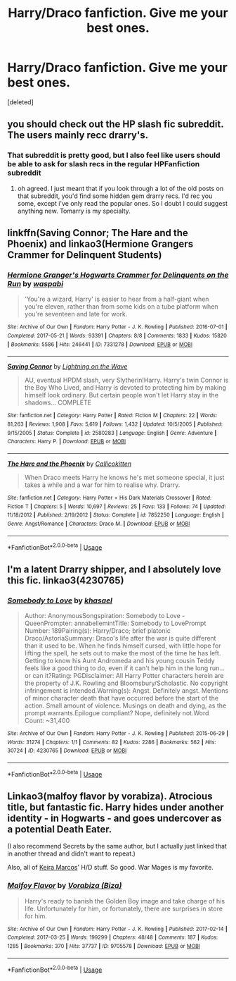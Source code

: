 #+TITLE: Harry/Draco fanfiction. Give me your best ones.

* Harry/Draco fanfiction. Give me your best ones.
:PROPERTIES:
:Score: 0
:DateUnix: 1539551751.0
:DateShort: 2018-Oct-15
:END:
[deleted]


** you should check out the HP slash fic subreddit. The users mainly recc drarry's.
:PROPERTIES:
:Author: elizabater
:Score: 5
:DateUnix: 1539557185.0
:DateShort: 2018-Oct-15
:END:

*** That subreddit is pretty good, but I also feel like users should be able to ask for slash recs in the regular HPFanfiction subreddit
:PROPERTIES:
:Author: _awesaum_
:Score: 5
:DateUnix: 1539579117.0
:DateShort: 2018-Oct-15
:END:

**** oh agreed. I just meant that if you look through a lot of the old posts on that subreddit, you'd find some hidden gem drarry recs. I'd rec you some, except i've only read the popular ones. So I doubt I could suggest anything new. Tomarry is my specialty.
:PROPERTIES:
:Author: elizabater
:Score: 2
:DateUnix: 1539609170.0
:DateShort: 2018-Oct-15
:END:


** linkffn(Saving Connor; The Hare and the Phoenix) and linkao3(Hermione Grangers Crammer for Delinquent Students)
:PROPERTIES:
:Author: natus92
:Score: 2
:DateUnix: 1539559919.0
:DateShort: 2018-Oct-15
:END:

*** [[https://archiveofourown.org/works/7331278][*/Hermione Granger's Hogwarts Crammer for Delinquents on the Run/*]] by [[https://www.archiveofourown.org/users/waspabi/pseuds/waspabi][/waspabi/]]

#+begin_quote
  'You're a wizard, Harry' is easier to hear from a half-giant when you're eleven, rather than from some kids on a tube platform when you're seventeen and late for work.
#+end_quote

^{/Site/:} ^{Archive} ^{of} ^{Our} ^{Own} ^{*|*} ^{/Fandom/:} ^{Harry} ^{Potter} ^{-} ^{J.} ^{K.} ^{Rowling} ^{*|*} ^{/Published/:} ^{2016-07-01} ^{*|*} ^{/Completed/:} ^{2017-05-21} ^{*|*} ^{/Words/:} ^{93391} ^{*|*} ^{/Chapters/:} ^{8/8} ^{*|*} ^{/Comments/:} ^{1833} ^{*|*} ^{/Kudos/:} ^{15820} ^{*|*} ^{/Bookmarks/:} ^{5586} ^{*|*} ^{/Hits/:} ^{246441} ^{*|*} ^{/ID/:} ^{7331278} ^{*|*} ^{/Download/:} ^{[[https://archiveofourown.org/downloads/wa/waspabi/7331278/Hermione%20Grangers%20Hogwarts.epub?updated_at=1537895217][EPUB]]} ^{or} ^{[[https://archiveofourown.org/downloads/wa/waspabi/7331278/Hermione%20Grangers%20Hogwarts.mobi?updated_at=1537895217][MOBI]]}

--------------

[[https://www.fanfiction.net/s/2580283/1/][*/Saving Connor/*]] by [[https://www.fanfiction.net/u/895946/Lightning-on-the-Wave][/Lightning on the Wave/]]

#+begin_quote
  AU, eventual HPDM slash, very Slytherin!Harry. Harry's twin Connor is the Boy Who Lived, and Harry is devoted to protecting him by making himself look ordinary. But certain people won't let Harry stay in the shadows... COMPLETE
#+end_quote

^{/Site/:} ^{fanfiction.net} ^{*|*} ^{/Category/:} ^{Harry} ^{Potter} ^{*|*} ^{/Rated/:} ^{Fiction} ^{M} ^{*|*} ^{/Chapters/:} ^{22} ^{*|*} ^{/Words/:} ^{81,263} ^{*|*} ^{/Reviews/:} ^{1,908} ^{*|*} ^{/Favs/:} ^{5,619} ^{*|*} ^{/Follows/:} ^{1,432} ^{*|*} ^{/Updated/:} ^{10/5/2005} ^{*|*} ^{/Published/:} ^{9/15/2005} ^{*|*} ^{/Status/:} ^{Complete} ^{*|*} ^{/id/:} ^{2580283} ^{*|*} ^{/Language/:} ^{English} ^{*|*} ^{/Genre/:} ^{Adventure} ^{*|*} ^{/Characters/:} ^{Harry} ^{P.} ^{*|*} ^{/Download/:} ^{[[http://www.ff2ebook.com/old/ffn-bot/index.php?id=2580283&source=ff&filetype=epub][EPUB]]} ^{or} ^{[[http://www.ff2ebook.com/old/ffn-bot/index.php?id=2580283&source=ff&filetype=mobi][MOBI]]}

--------------

[[https://www.fanfiction.net/s/7852250/1/][*/The Hare and the Phoenix/*]] by [[https://www.fanfiction.net/u/1965222/Callicokitten][/Callicokitten/]]

#+begin_quote
  When Draco meets Harry he knows he's met someone special, it just takes a while and a war for him to realise why. Drarry.
#+end_quote

^{/Site/:} ^{fanfiction.net} ^{*|*} ^{/Category/:} ^{Harry} ^{Potter} ^{+} ^{His} ^{Dark} ^{Materials} ^{Crossover} ^{*|*} ^{/Rated/:} ^{Fiction} ^{T} ^{*|*} ^{/Chapters/:} ^{5} ^{*|*} ^{/Words/:} ^{10,697} ^{*|*} ^{/Reviews/:} ^{25} ^{*|*} ^{/Favs/:} ^{133} ^{*|*} ^{/Follows/:} ^{74} ^{*|*} ^{/Updated/:} ^{11/18/2012} ^{*|*} ^{/Published/:} ^{2/19/2012} ^{*|*} ^{/Status/:} ^{Complete} ^{*|*} ^{/id/:} ^{7852250} ^{*|*} ^{/Language/:} ^{English} ^{*|*} ^{/Genre/:} ^{Angst/Romance} ^{*|*} ^{/Characters/:} ^{Draco} ^{M.} ^{*|*} ^{/Download/:} ^{[[http://www.ff2ebook.com/old/ffn-bot/index.php?id=7852250&source=ff&filetype=epub][EPUB]]} ^{or} ^{[[http://www.ff2ebook.com/old/ffn-bot/index.php?id=7852250&source=ff&filetype=mobi][MOBI]]}

--------------

*FanfictionBot*^{2.0.0-beta} | [[https://github.com/tusing/reddit-ffn-bot/wiki/Usage][Usage]]
:PROPERTIES:
:Author: FanfictionBot
:Score: 1
:DateUnix: 1539559945.0
:DateShort: 2018-Oct-15
:END:


** I'm a latent Drarry shipper, and I absolutely love this fic. linkao3(4230765)
:PROPERTIES:
:Author: _awesaum_
:Score: 1
:DateUnix: 1539578927.0
:DateShort: 2018-Oct-15
:END:

*** [[https://archiveofourown.org/works/4230765][*/Somebody to Love/*]] by [[https://www.archiveofourown.org/users/khasael/pseuds/khasael][/khasael/]]

#+begin_quote
  Author: AnonymousSongspiration: Somebody to Love - QueenPrompter: annabellemintTitle: Somebody to LovePrompt Number: 189Pairing(s): Harry/Draco; brief platonic Draco/AstoriaSummary: Draco's life after the war is quite different than it used to be. When he finds himself cursed, with little hope for lifting the spell, he sets out to make the most of the time he has left. Getting to know his Aunt Andromeda and his young cousin Teddy feels like a good thing to do, even if it can't help him in the long run...or can it?Rating: PGDisclaimer: All Harry Potter characters herein are the property of J.K. Rowling and Bloomsbury/Scholastic. No copyright infringement is intended.Warning(s): Angst. Definitely angst. Mentions of minor character death that have occurred before the start of the action. Small amount of violence. Musings on death and dying, as the prompt warrants.Epilogue compliant? Nope, definitely not.Word Count: ~31,400
#+end_quote

^{/Site/:} ^{Archive} ^{of} ^{Our} ^{Own} ^{*|*} ^{/Fandom/:} ^{Harry} ^{Potter} ^{-} ^{J.} ^{K.} ^{Rowling} ^{*|*} ^{/Published/:} ^{2015-06-29} ^{*|*} ^{/Words/:} ^{31274} ^{*|*} ^{/Chapters/:} ^{1/1} ^{*|*} ^{/Comments/:} ^{82} ^{*|*} ^{/Kudos/:} ^{2286} ^{*|*} ^{/Bookmarks/:} ^{562} ^{*|*} ^{/Hits/:} ^{30724} ^{*|*} ^{/ID/:} ^{4230765} ^{*|*} ^{/Download/:} ^{[[https://archiveofourown.org/downloads/kh/khasael/4230765/Somebody%20to%20Love.epub?updated_at=1505590308][EPUB]]} ^{or} ^{[[https://archiveofourown.org/downloads/kh/khasael/4230765/Somebody%20to%20Love.mobi?updated_at=1505590308][MOBI]]}

--------------

*FanfictionBot*^{2.0.0-beta} | [[https://github.com/tusing/reddit-ffn-bot/wiki/Usage][Usage]]
:PROPERTIES:
:Author: FanfictionBot
:Score: 1
:DateUnix: 1539579004.0
:DateShort: 2018-Oct-15
:END:


** Linkao3(malfoy flavor by vorabiza). Atrocious title, but fantastic fic. Harry hides under another identity - in Hogwarts - and goes undercover as a potential Death Eater.

(I also recommend Secrets by the same author, but I actually just linked that in another thread and didn't want to repeat.)

Also, all of [[http://keiramarcos.com/tag/harry-potterdraco-malfoy/][Keira Marcos]]' H/D stuff. So good. War Mages is my favorite.
:PROPERTIES:
:Author: t1mepiece
:Score: 1
:DateUnix: 1539659015.0
:DateShort: 2018-Oct-16
:END:

*** [[https://archiveofourown.org/works/9705578][*/Malfoy Flavor/*]] by [[https://www.archiveofourown.org/users/Biza/pseuds/Vorabiza][/Vorabiza (Biza)/]]

#+begin_quote
  Harry's ready to banish the Golden Boy image and take charge of his life. Unfortunately for him, or fortunately, there are surprises in store for him.
#+end_quote

^{/Site/:} ^{Archive} ^{of} ^{Our} ^{Own} ^{*|*} ^{/Fandom/:} ^{Harry} ^{Potter} ^{-} ^{J.} ^{K.} ^{Rowling} ^{*|*} ^{/Published/:} ^{2017-02-14} ^{*|*} ^{/Completed/:} ^{2017-03-25} ^{*|*} ^{/Words/:} ^{199299} ^{*|*} ^{/Chapters/:} ^{48/48} ^{*|*} ^{/Comments/:} ^{187} ^{*|*} ^{/Kudos/:} ^{1285} ^{*|*} ^{/Bookmarks/:} ^{370} ^{*|*} ^{/Hits/:} ^{37737} ^{*|*} ^{/ID/:} ^{9705578} ^{*|*} ^{/Download/:} ^{[[https://archiveofourown.org/downloads/Vo/Vorabiza/9705578/Malfoy%20Flavor.epub?updated_at=1490569546][EPUB]]} ^{or} ^{[[https://archiveofourown.org/downloads/Vo/Vorabiza/9705578/Malfoy%20Flavor.mobi?updated_at=1490569546][MOBI]]}

--------------

*FanfictionBot*^{2.0.0-beta} | [[https://github.com/tusing/reddit-ffn-bot/wiki/Usage][Usage]]
:PROPERTIES:
:Author: FanfictionBot
:Score: 1
:DateUnix: 1539659027.0
:DateShort: 2018-Oct-16
:END:
